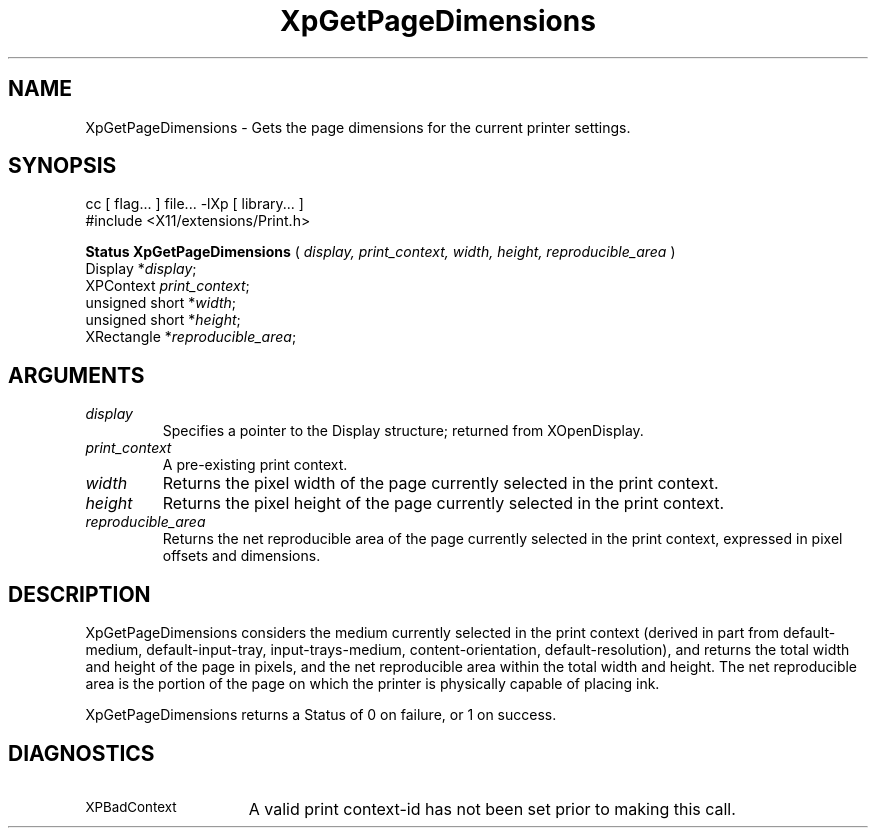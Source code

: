 .\"
.\" Copyright 1996 Hewlett-Packard Company
.\" Copyright 1996 International Business Machines Corp.
.\" Copyright 1996, 1999, 2004, Oracle and/or its affiliates. All rights reserved.
.\" Copyright 1996 Novell, Inc.
.\" Copyright 1996 Digital Equipment Corp.
.\" Copyright 1996 Fujitsu Limited
.\" Copyright 1996 Hitachi, Ltd.
.\" Copyright 1996 X Consortium, Inc.
.\"
.\" Permission is hereby granted, free of charge, to any person obtaining a
.\" copy of this software and associated documentation files (the "Software"),
.\" to deal in the Software without restriction, including without limitation
.\" the rights to use, copy, modify, merge, publish, distribute,
.\" sublicense, and/or sell copies of the Software, and to permit persons
.\" to whom the Software is furnished to do so, subject to the following
.\" conditions:
.\"
.\" The above copyright notice and this permission notice shall be
.\" included in all copies or substantial portions of the Software.
.\"
.\" THE SOFTWARE IS PROVIDED "AS IS", WITHOUT WARRANTY OF ANY KIND,
.\" EXPRESS OR IMPLIED, INCLUDING BUT NOT LIMITED TO THE WARRANTIES OF
.\" MERCHANTABILITY, FITNESS FOR A PARTICULAR PURPOSE AND NONINFRINGEMENT.
.\" IN NO EVENT SHALL THE COPYRIGHT HOLDERS BE LIABLE FOR ANY CLAIM,
.\" DAMAGES OR OTHER LIABILITY, WHETHER IN AN ACTION OF CONTRACT, TORT OR
.\" OTHERWISE, ARISING FROM, OUT OF OR IN CONNECTION WITH THE SOFTWARE OR
.\" THE USE OR OTHER DEALINGS IN THE SOFTWARE.
.\"
.\" Except as contained in this notice, the names of the copyright holders
.\" shall not be used in advertising or otherwise to promote the sale, use
.\" or other dealings in this Software without prior written authorization
.\" from said copyright holders.
.\"
.TH XpGetPageDimensions 3Xp "libXp 1.0.3" "X Version 11" "XPRINT FUNCTIONS"
.SH NAME
XpGetPageDimensions \-  Gets the page dimensions for the current printer
settings.
.SH SYNOPSIS
.br
      cc [ flag... ] file... -lXp [ library... ]
.br
      #include <X11/extensions/Print.h>
.LP
.B Status XpGetPageDimensions
(
.I display,
.I print_context,
.I width,
.I height,
.I reproducible_area
)
.br
      Display *\fIdisplay\fP\^;
.br
      XPContext \fIprint_context\fP\^;
.br
      unsigned short *\fIwidth\fP\^;
.br
      unsigned short *\fIheight\fP\^;
.br
      XRectangle *\fIreproducible_area\fP\^;
.if n .ti +5n
.if t .ti +.5i
.SH ARGUMENTS
.TP
.I display
Specifies a pointer to the Display structure; returned from XOpenDisplay.
.TP
.I print_context
A pre-existing print context.
.TP
.I width
Returns the pixel width of the page currently selected in the print context.
.TP
.I height
Returns the pixel height of the page currently selected in the print context.
.TP
.I reproducible_area
Returns the net reproducible area of the page currently selected in the print
context, expressed in pixel offsets and dimensions.
.SH DESCRIPTION
.LP
XpGetPageDimensions considers the medium currently selected in the print context
(derived in part from default-medium, default-input-tray, input-trays-medium,
content-orientation, default-resolution), and returns the total width and height
of the page in pixels, and the net reproducible area within the total width and
height. The net reproducible area is the portion of the page on which the
printer is physically capable of placing ink.

XpGetPageDimensions returns a Status of 0 on failure, or 1 on success.
.SH DIAGNOSTICS
.TP 15
.SM XPBadContext
A valid print context-id has not been set prior to making this call.
